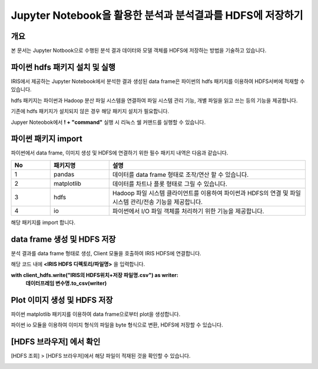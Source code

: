 ================================================================
Jupyter Notebook을 활용한 분석과 분석결과를 HDFS에 저장하기
================================================================

-------------------------
개요
-------------------------
본 문서는 Jupyter Notbook으로 수행된 분석 결과 데이터와 모델 객체를 HDFS에 저장하는 방법을 기술하고 있습니다. 

----------------------------------------------
파이썬 hdfs 패키지 설치 및 실행
----------------------------------------------

IRIS에서 제공하는 Jupyter Notebook에서 분석한 결과 생성된 data frame은 파이썬의 hdfs 패키지를 이용하여 HDFS서버에 적재할 수 있습니다. 

hdfs 패키지는 파이썬과 Hadoop 분산 파일 시스템을 연결하여 파일 시스템 관리 기능, 개별 파일을 읽고 쓰는 등의 기능을 제공합니다.

기존에 hdfs 패키지가 설치되지 않은 경우 해당 패키지 설치가 필요합니다.

Jupyer Noteobok에서 **! + "command"** 실행 시 리눅스 쉘 커맨드를 실행할 수 있습니다.


.. image:: ./images/kr/001.install_hdfs.png
    :alt: hdfs패키지설치
    :scale: 60%

----------------------------------------------
파이썬 패키지 import
----------------------------------------------

파이썬에서 data frame, 이미지 생성 및 HDFS에 연결하기 위한 필수 패키지 내역은 다음과 같습니다.

   
.. csv-table::
    :header: No,패키지명,설명
    :widths: 20, 30, 100

    1, pandas, 데이터를 data frame 형태로 조작/연산 할 수 있습니다.
    2, matplotlib, 데이터를 차트나 플롯 형태로 그릴 수 있습니다. 
    3, hdfs, Hadoop 파일 시스템 클라이언트를 이용하여 파이썬과 HDFS의 연결 및 파일 시스템 관리/전송 기능을 제공합니다.
    4, io, 파이썬에서 I/O 파일 객체를 처리하기 위한 기능을 제공합니다.

해당 패키지를 import 합니다.

.. image:: ./images/kr/002.pkg_loading.png
    :alt: 패키지로딩
    :scale: 90%

----------------------------------------------
data frame 생성 및 HDFS 저장
----------------------------------------------

분석 결과를 data frame 형태로 생성, Client 모듈을 호출하여 IRIS HDFS에 연결합니다.

.. image:: ./images/kr/003.call_client.png
    :alt: hdfs연결
    :scale: 60%
    
해당 코드 내에 **<IRIS HDFS 디렉토리/파일명>** 을 입력합니다.

**with client_hdfs.write("IRIS의 HDFS위치+저장 파일명.csv") as writer:**
    **데이터프레임 변수명.to_csv(writer)**

.. image:: ./images/kr/004.df_in_hdfs.png
    :alt: 데이터프레임hdfs저장
    :scale: 60%


----------------------------------------------
Plot 이미지 생성 및 HDFS 저장
----------------------------------------------

파이썬 matplotlib 패키지를 이용하여 data frame으로부터 plot을 생성합니다.

파이썬 io 모듈을 이용하여 이미지 형식의 파일을 byte 형식으로 변환, HDFS에 저장할 수 있습니다.

.. image:: ./images/kr/005.plt_in_hdfs.png
    :alt: 플롯hdfs저장
    :scale: 60%

----------------------------------------------
[HDFS 브라우저] 에서 확인
----------------------------------------------

[HDFS 조회] > [HDFS 브라우저]에서 해당 파일이 적재된 것을 확인할 수 있습니다.

.. image:: ./images/kr/006.chk_in_hdfs.png
    :alt: hdfs브라우저확인
    :scale: 90%
